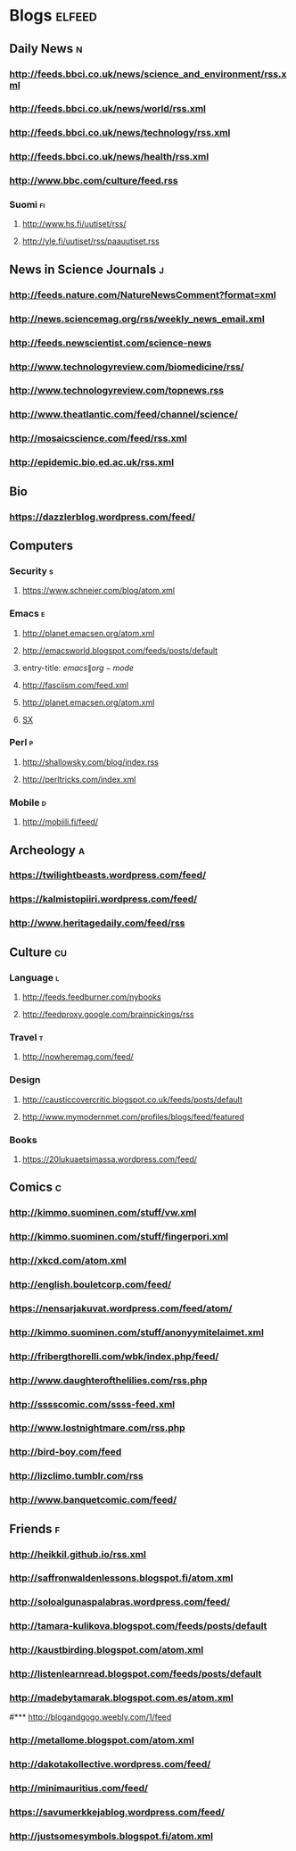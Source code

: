 #+STARTUP: indent
* Blogs                                                              :elfeed:
** Daily News                                                             :n:
*** http://feeds.bbci.co.uk/news/science_and_environment/rss.xml
*** http://feeds.bbci.co.uk/news/world/rss.xml
*** http://feeds.bbci.co.uk/news/technology/rss.xml
*** http://feeds.bbci.co.uk/news/health/rss.xml
*** http://www.bbc.com/culture/feed.rss
# *** http://bruxelles.blogs.liberation.fr/feeds/
*** Suomi                                                                :fi:

**** http://www.hs.fi/uutiset/rss/
**** http://yle.fi/uutiset/rss/paauutiset.rss
** News in Science Journals                                               :j:
*** http://feeds.nature.com/NatureNewsComment?format=xml
*** http://news.sciencemag.org/rss/weekly_news_email.xml
*** http://feeds.newscientist.com/science-news
*** http://www.technologyreview.com/biomedicine/rss/
*** http://www.technologyreview.com/topnews.rss
*** http://www.theatlantic.com/feed/channel/science/
*** http://mosaicscience.com/feed/rss.xml
*** http://epidemic.bio.ed.ac.uk/rss.xml
** Bio
*** https://dazzlerblog.wordpress.com/feed/
** Computers
*** Security                                                              :s:
**** https://www.schneier.com/blog/atom.xml
*** Emacs                                                                 :e:
**** http://planet.emacsen.org/atom.xml
**** http://emacsworld.blogspot.com/feeds/posts/default
**** entry-title: \(emacs\|org-mode\)
**** http://fasciism.com/feed.xml
**** http://planet.emacsen.org/atom.xml
**** [[http://emacs.stackexchange.com/feeds][SX]]
# **** http://whattheemacsd.com/http:/atom.xml
*** Perl                                                                  :p:
**** http://shallowsky.com/blog/index.rss
**** http://perltricks.com/index.xml
*** Mobile                                                              :d:
**** http://mobiili.fi/feed/

** Archeology                                                              :a:
# *** http://feeds.feedburner.com/AncientOrigins?format=xml
*** https://twilightbeasts.wordpress.com/feed/
*** https://kalmistopiiri.wordpress.com/feed/
*** http://www.heritagedaily.com/feed/rss
** Culture                                                                 :cu:
*** Language                                                              :l:
**** http://feeds.feedburner.com/nybooks
**** http://feedproxy.google.com/brainpickings/rss
*** Travel                                                                :t:
**** http://nowheremag.com/feed/
*** Design
**** http://causticcovercritic.blogspot.co.uk/feeds/posts/default
**** http://www.mymodernmet.com/profiles/blogs/feed/featured
*** Books
**** https://20lukuaetsimassa.wordpress.com/feed/
** Comics                                                                  :c:
*** http://kimmo.suominen.com/stuff/vw.xml
*** http://kimmo.suominen.com/stuff/fingerpori.xml
*** http://xkcd.com/atom.xml
*** http://english.bouletcorp.com/feed/
*** https://nensarjakuvat.wordpress.com/feed/atom/
*** http://kimmo.suominen.com/stuff/anonyymitelaimet.xml
# *** http://www.comicsyndicate.org/Feed/Pearls%20before%20Swine
*** http://fribergthorelli.com/wbk/index.php/feed/
*** http://www.daughterofthelilies.com/rss.php
*** http://sssscomic.com/ssss-feed.xml
*** http://www.lostnightmare.com/rss.php
*** http://bird-boy.com/feed
*** http://lizclimo.tumblr.com/rss
*** http://www.banquetcomic.com/feed/
** Friends                                                                 :f:
*** http://heikkil.github.io/rss.xml
*** http://saffronwaldenlessons.blogspot.fi/atom.xml
*** http://soloalgunaspalabras.wordpress.com/feed/
*** http://tamara-kulikova.blogspot.com/feeds/posts/default
*** http://kaustbirding.blogspot.com/atom.xml
*** http://listenlearnread.blogspot.com/feeds/posts/default
*** http://madebytamarak.blogspot.com.es/atom.xml
#*** http://blogandgogo.weebly.com/1/feed
*** http://metallome.blogspot.com/atom.xml
*** http://dakotakollective.wordpress.com/feed/
# *** http://websta.me/rss/n/dr
# *** http://websta.me/rss/n/ohmauritiusbaby
# *** http://websta.me/rss/n/minnalehvaslaiho
*** http://minimauritius.com/feed/
# *** http://websta.me/rss/n/matkleh
*** https://savumerkkejablog.wordpress.com/feed/
*** http://justsomesymbols.blogspot.fi/atom.xml
